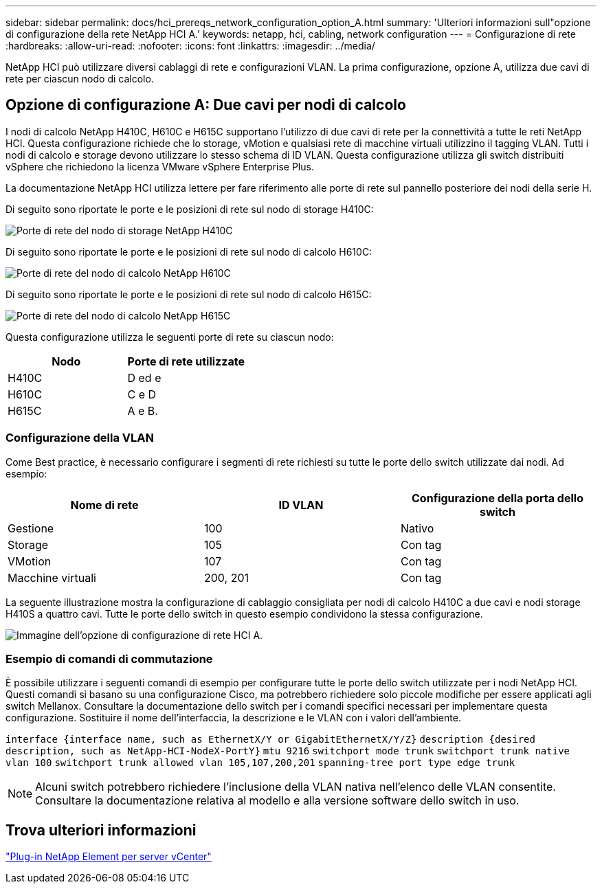 ---
sidebar: sidebar 
permalink: docs/hci_prereqs_network_configuration_option_A.html 
summary: 'Ulteriori informazioni sull"opzione di configurazione della rete NetApp HCI A.' 
keywords: netapp, hci, cabling, network configuration 
---
= Configurazione di rete
:hardbreaks:
:allow-uri-read: 
:nofooter: 
:icons: font
:linkattrs: 
:imagesdir: ../media/


[role="lead"]
NetApp HCI può utilizzare diversi cablaggi di rete e configurazioni VLAN. La prima configurazione, opzione A, utilizza due cavi di rete per ciascun nodo di calcolo.



== Opzione di configurazione A: Due cavi per nodi di calcolo

I nodi di calcolo NetApp H410C, H610C e H615C supportano l'utilizzo di due cavi di rete per la connettività a tutte le reti NetApp HCI. Questa configurazione richiede che lo storage, vMotion e qualsiasi rete di macchine virtuali utilizzino il tagging VLAN. Tutti i nodi di calcolo e storage devono utilizzare lo stesso schema di ID VLAN. Questa configurazione utilizza gli switch distribuiti vSphere che richiedono la licenza VMware vSphere Enterprise Plus.

La documentazione NetApp HCI utilizza lettere per fare riferimento alle porte di rete sul pannello posteriore dei nodi della serie H.

Di seguito sono riportate le porte e le posizioni di rete sul nodo di storage H410C:

[#H35700E_H410C]
image::HCI_ISI_compute_6cable.png[Porte di rete del nodo di storage NetApp H410C]

Di seguito sono riportate le porte e le posizioni di rete sul nodo di calcolo H610C:

[#H610C]
image::H610C_node-cabling.png[Porte di rete del nodo di calcolo NetApp H610C]

Di seguito sono riportate le porte e le posizioni di rete sul nodo di calcolo H615C:

[#H615C]
image::H615C_node_cabling.png[Porte di rete del nodo di calcolo NetApp H615C]

Questa configurazione utilizza le seguenti porte di rete su ciascun nodo:

|===
| Nodo | Porte di rete utilizzate 


| H410C | D ed e 


| H610C | C e D 


| H615C | A e B. 
|===


=== Configurazione della VLAN

Come Best practice, è necessario configurare i segmenti di rete richiesti su tutte le porte dello switch utilizzate dai nodi. Ad esempio:

|===
| Nome di rete | ID VLAN | Configurazione della porta dello switch 


| Gestione | 100 | Nativo 


| Storage | 105 | Con tag 


| VMotion | 107 | Con tag 


| Macchine virtuali | 200, 201 | Con tag 
|===
La seguente illustrazione mostra la configurazione di cablaggio consigliata per nodi di calcolo H410C a due cavi e nodi storage H410S a quattro cavi. Tutte le porte dello switch in questo esempio condividono la stessa configurazione.

image::hci_networking_config_scenario_1.png[Immagine dell'opzione di configurazione di rete HCI A.]



=== Esempio di comandi di commutazione

È possibile utilizzare i seguenti comandi di esempio per configurare tutte le porte dello switch utilizzate per i nodi NetApp HCI. Questi comandi si basano su una configurazione Cisco, ma potrebbero richiedere solo piccole modifiche per essere applicati agli switch Mellanox. Consultare la documentazione dello switch per i comandi specifici necessari per implementare questa configurazione. Sostituire il nome dell'interfaccia, la descrizione e le VLAN con i valori dell'ambiente.

`interface {interface name, such as EthernetX/Y or GigabitEthernetX/Y/Z}`
`description {desired description, such as NetApp-HCI-NodeX-PortY}`
`mtu 9216`
`switchport mode trunk`
`switchport trunk native vlan 100`
`switchport trunk allowed vlan 105,107,200,201`
`spanning-tree port type edge trunk`


NOTE: Alcuni switch potrebbero richiedere l'inclusione della VLAN nativa nell'elenco delle VLAN consentite. Consultare la documentazione relativa al modello e alla versione software dello switch in uso.



== Trova ulteriori informazioni

https://docs.netapp.com/us-en/vcp/index.html["Plug-in NetApp Element per server vCenter"^]

